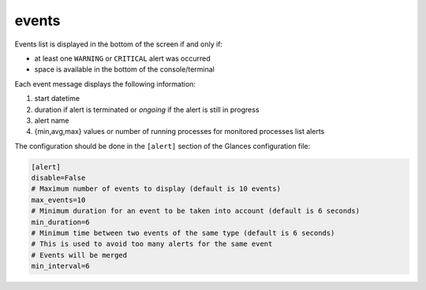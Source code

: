 .. _events:

events
======

.. image:: ../_static/events.png

Events list is displayed in the bottom of the screen if and only if:

- at least one ``WARNING`` or ``CRITICAL`` alert was occurred
- space is available in the bottom of the console/terminal

Each event message displays the following information:

1. start datetime
2. duration if alert is terminated or `ongoing` if the alert is still in
   progress
3. alert name
4. {min,avg,max} values or number of running processes for monitored
   processes list alerts

The configuration should be done in the ``[alert]`` section of the
Glances configuration file:

.. code-block:: ini

   [alert]
   disable=False
   # Maximum number of events to display (default is 10 events)
   max_events=10
   # Minimum duration for an event to be taken into account (default is 6 seconds)
   min_duration=6
   # Minimum time between two events of the same type (default is 6 seconds)
   # This is used to avoid too many alerts for the same event
   # Events will be merged
   min_interval=6

